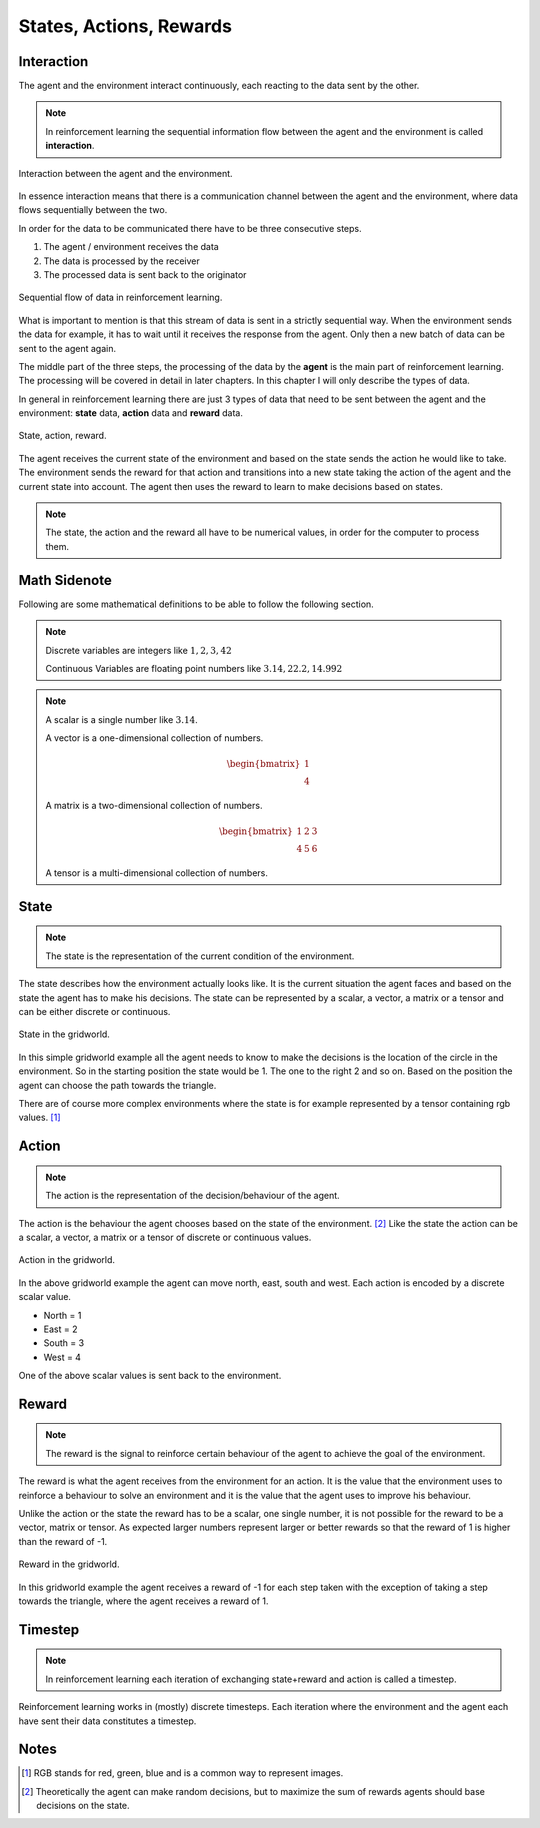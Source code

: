 ========================
States, Actions, Rewards
========================

Interaction
===========

The agent and the environment interact continuously, each reacting to the data sent by the other. 

.. note::
    In reinforcement learning the sequential information flow between the agent and the environment is called **interaction**.


.. figure:: ../../_static/images/reinforcement_learning/introduction/interaction/interaction.svg
   :align: center
    
   Interaction between the agent and the environment.


In essence interaction means that there is a communication channel between the agent and the environment, where data flows sequentially between the two. 

In order for the data to be communicated there have to be three consecutive steps.

#. The agent / environment receives the data
#. The data is processed by the receiver
#. The processed data is sent back to the originator

.. figure:: ../../_static/images/reinforcement_learning/introduction/interaction/sequential.svg
   :align: center
    
   Sequential flow of data in reinforcement learning.

What is important to mention is that this stream of data is sent in a strictly sequential way. When the environment sends the data for example, it has to wait until it receives the response from the agent. Only then a new batch of data can be sent to the agent again.  

The middle part of the three steps, the processing of the data by the **agent** is the main part of reinforcement learning. The processing will be covered in detail in later chapters. In this chapter I will only describe the types of data. 

In general in reinforcement learning there are just 3 types of data that need to be sent between the agent and the environment: **state** data, **action** data and **reward** data. 

.. figure:: ../../_static/images/reinforcement_learning/introduction/interaction/state_action_reward.svg
   :align: center
    
   State, action, reward.

The agent receives the current state of the environment and based on the state sends the action he would like to take. The environment sends the reward for that action and transitions into a new state taking the action of the agent and the current state into account. The agent then uses the reward to learn to make decisions based on states. 

.. note::
   The state, the action and the reward all have to be numerical values, in order for the computer to process them.

Math Sidenote
=============

Following are some mathematical definitions to be able to follow the following section.

.. note:: 
   Discrete variables are integers like :math:`1, 2, 3, 42`

   Continuous Variables are floating point numbers like :math:`3.14, 22.2, 14.992`


.. note::
   A scalar is a single number like :math:`3.14`.

   A vector is a one-dimensional collection of numbers.

   .. math::
      \begin{bmatrix}
      1\\
      4
      \end{bmatrix} 

   A matrix is a two-dimensional collection of numbers.

   .. math::
      \begin{bmatrix}
      1 & 2 & 3\\
      4 & 5 & 6
      \end{bmatrix}

   A tensor is a multi-dimensional collection of numbers.


State
=====

.. note::
   The state is the representation of the current condition of the environment.
 
The state describes how the environment actually looks like. It is the current situation the agent faces and based on the state the agent has to make his decisions. The state can be represented by a scalar, a vector, a matrix or a tensor and can be either discrete or continuous.

.. figure:: ../../_static/images/reinforcement_learning/introduction/interaction/state.svg
   :align: center
    
   State in the gridworld.

In this simple gridworld example all the agent needs to know to make the decisions is the location of the circle in the environment. So in the starting position the state would be 1. The one to the right 2 and so on. Based on the position the agent can choose the path towards the triangle. 

There are of course more complex environments where the state is for example represented by a tensor containing rgb values. [#]_

Action
======

.. note::
   The action is the representation of the decision/behaviour of the agent.

The action is the behaviour the agent chooses based on the state of the environment. [#]_ Like the state the action can be a scalar, a vector, a matrix or a tensor of discrete or continuous values. 

.. figure:: ../../_static/images/reinforcement_learning/introduction/interaction/action.svg
   :align: center
    
   Action in the gridworld.

In the above gridworld example the agent can move north, east, south and west. Each action is encoded by a discrete scalar value.

* North = 1
* East = 2
* South = 3
* West = 4

One of the above scalar values is sent back to the environment.
 
Reward
======

.. note::
   The reward is the signal to reinforce certain behaviour of the agent to achieve the goal of the environment. 

The reward is what the agent receives from the environment for an action. It is the value that the environment uses to reinforce a behaviour to solve an environment and it is the value that the agent uses to improve his behaviour. 

Unlike the action or the state the reward has to be a scalar, one single number, it is not possible for the reward to be a vector, matrix or tensor. As expected larger numbers represent larger or better rewards so that the reward of 1 is higher than the reward of -1. 

.. figure:: ../../_static/images/reinforcement_learning/introduction/interaction/reward.svg
   :align: center
    
   Reward in the gridworld.

In this gridworld example the agent receives a reward of -1 for each step taken with the exception of taking a step towards the triangle, where the agent receives a reward of 1. 
   

Timestep
========

.. note:: In reinforcement learning each iteration of exchanging state+reward and action is called a timestep.

Reinforcement learning works in (mostly) discrete timesteps. Each iteration where the environment and the agent each have sent their data constitutes a timestep.

Notes
=====

.. [#] RGB stands for red, green, blue and is a common way to represent images. 
.. [#] Theoretically the agent can make random decisions, but to maximize the sum of rewards agents should base decisions on the state.
